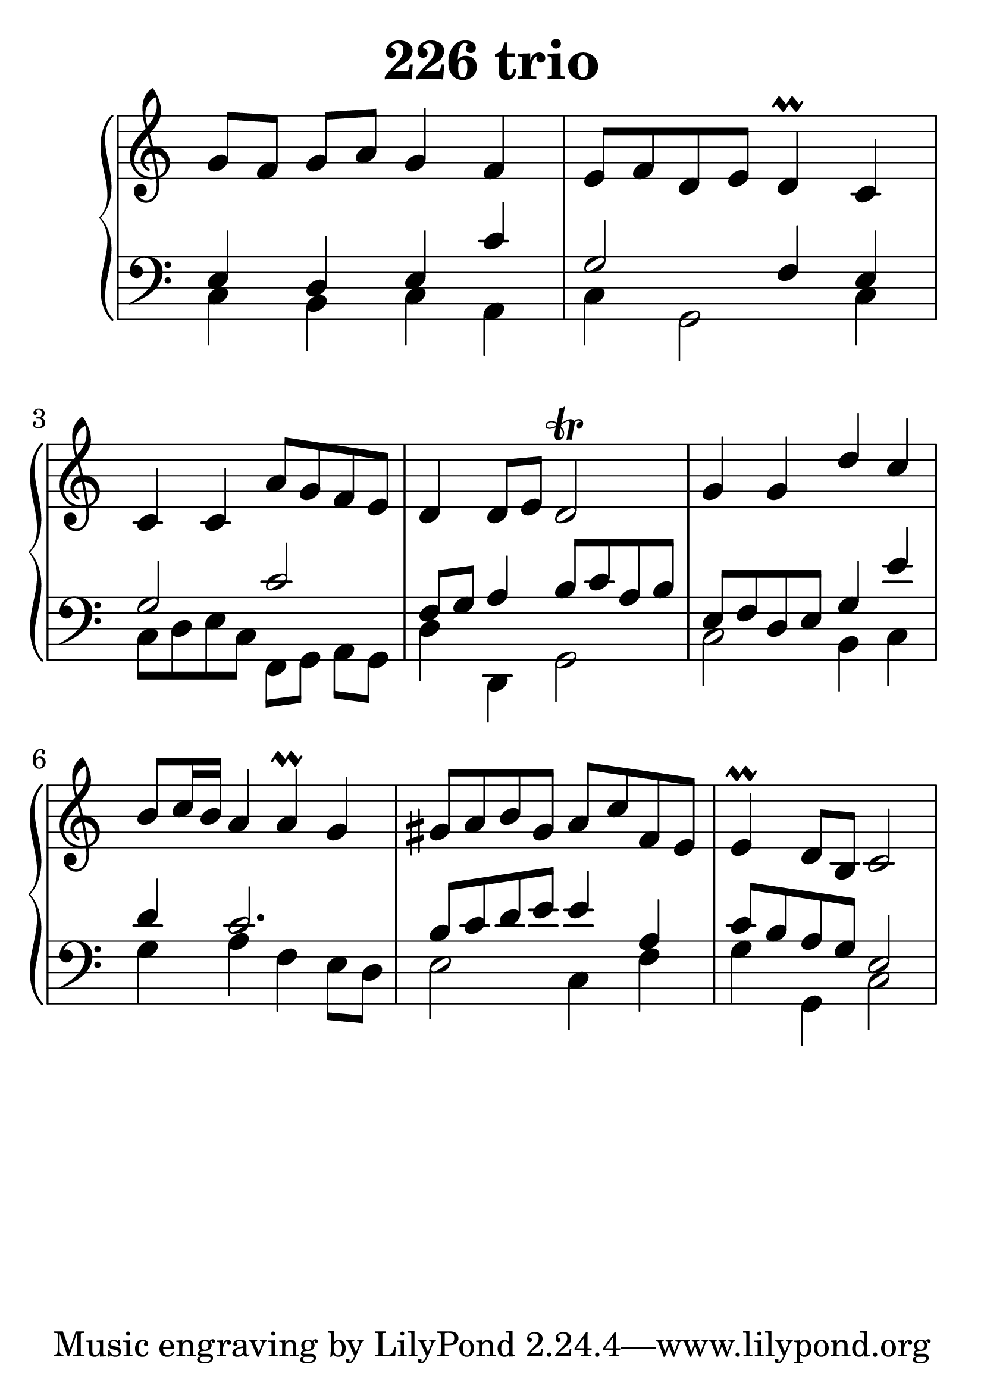 \header {
  title = "226 trio"
}
\version "2.18.2"

#(set-global-staff-size 38)

global = {
  \key c \major
  \time 4/4
}

rightOne = \relative c'' {
  \global
    \autoBeamOff
g8[ f] g[ a] g4 f4 e8[ f d e] d4\prall
c4 c4 c4 a'8[ g f e] d4 d8[ e8] d2\trill

g4 g4 d'4 c4 b8[ c16 b] a4 a\prall g4
gis8[ a b gis] a8[ c f, e] e4\prall d8[ b] c2
  % Music follows here.
}

rightTwo = \relative c' {
  \global

  % Music follows here.
  
}

leftOne = \relative c {
  \global
e4 d e c' g2 f4 e4 g2
c2 f,8[ g] a4 b8[ c a b]
e,8[ f d e] g4 e'4 d4 c2.
b8[ c d e] e4 a,4 c8 b a g8 e2
  % Music follows here.
}



leftTwo = \relative c, {
  \global
c'4 b c a c g2 c4
c8[ d e c] f,8[ g] a8[ g] d'4 d,4 g2
c2 b4 c4 g'4 a4 f4 e8[ d8]
e2 c4 f4 g4 g,4 c2
}
 

 
%ketto = \lyricmode {
%\repeat "unfold" 12 { \skip 8 } 
%\set stanza = #"23.7. "
%\once \override LyricText.self-alignment-X = #LEFT "Áldalak téged, Atyám, mennynek és föld" -- nek Is -- te -- ne,,
%\once \override LyricText.self-alignment-X = #LEFT "mert feltártad a kicsinyeknek" or -- szá -- god tit -- ka -- it.
%}


\score {
 

  \new PianoStaff \with {
    instrumentName = ""
  } <<
    \new Staff = "right" \with { 
      midiInstrument = "acoustic grand"
    } << 
      \override Staff.TimeSignature.stencil = ##f
      \new Voice = "rightOne" {
        \override Stem  #'direction = #UP
        \transpose f f {\rightOne  } 
      }
      
     
      \new Voice = "rightTwo" {
        \override Stem  #'direction = #DOWN
        \transpose f f {\rightTwo }
      }
     
    >>

    
    \new Staff = "left" \with {
      midiInstrument = "acoustic grand"
    } { 
      \override Staff.TimeSignature.stencil = ##f
      \clef bass << \transpose f f {\leftOne   } 
                    \\ \transpose f f {\leftTwo  } >> }
    
      %\new Lyrics \with { alignBelowContext = "left" }
      %\lyricsto "rightOne"{ \ketto}
      
  >>
   \layout {
  ragged-right = ##f

  \context {
    \Score
      \override LyricText #'font-size = #+2
  }
} 
  \midi {
    \tempo 4=100
  }
}
%\markup { \fontsize #+3 \column{
%  \line{  \bold "21.7."  "Áldalak téged, Atyám, mennynek és föld | nek Istene, " }
%  \line{ \hspace #30  "mert feltártad a kicsinyeknek | országod titkait."}
%  }
%  }